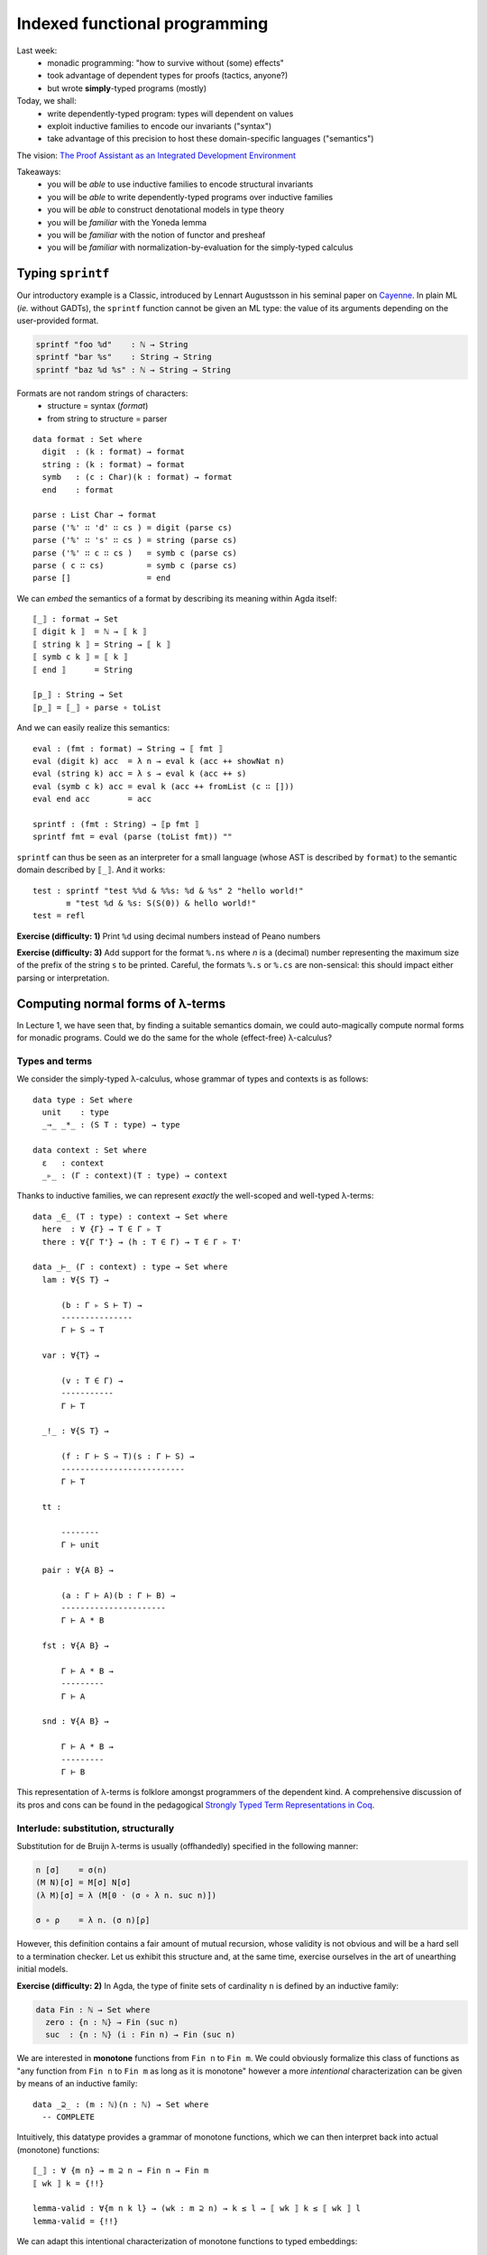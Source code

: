 ..
  ::
  {-# OPTIONS --allow-unsolved-metas --type-in-type  #-}

  open import Level renaming (zero to zeroℓ ; suc to sucℓ)

  open import Data.Unit hiding (_≤_)
  open import Data.Bool
  open import Data.Nat hiding (_*_ ; _≤_)
  open import Data.Maybe
  open import Data.Product
  open import Data.List hiding (_++_ ; tail ; lookup)
  open import Data.String

  open import Function hiding (id ; const)

  open import Relation.Binary.PropositionalEquality

  module 02-dependent.Indexed where

================================================================
Indexed functional programming
================================================================

Last week:
  - monadic programming: "how to survive without (some) effects"
  - took advantage of dependent types for proofs (tactics, anyone?)
  - but wrote **simply**-typed programs (mostly)

Today, we shall:
  - write dependently-typed program: types will dependent on values
  - exploit inductive families to encode our invariants ("syntax")
  - take advantage of this precision to host these domain-specific languages ("semantics")

The vision: `The Proof Assistant as an Integrated Development Environment`_

Takeaways:
  - you will be *able* to use inductive families to encode structural invariants
  - you will be *able* to write dependently-typed programs over inductive families
  - you will be *able* to construct denotational models in type theory
  - you will be *familiar* with the Yoneda lemma
  - you will be *familiar* with the notion of functor and presheaf
  - you will be *familiar* with normalization-by-evaluation for the simply-typed calculus

..
  ::
  showNat : ℕ → String
  showNat zero    = "0"
  showNat (suc n) = "S(" ++ showNat n ++ ")"

************************************************
Typing ``sprintf``
************************************************

.. BEGIN HIDE
.. TODO: type-system for formats?
.. sprintf : ∀ {T} → String T → T → String
.. END HIDE

..
  ::

  module Format where

    open import Data.Char

    open import Function

Our introductory example is a Classic, introduced by Lennart
Augustsson in his seminal paper on `Cayenne`_. In plain ML (*ie.*
without GADTs), the ``sprintf`` function cannot be given an ML type:
the value of its arguments depending on the user-provided format.

.. code-block:: guess

   sprintf "foo %d"    : ℕ → String
   sprintf "bar %s"    : String → String
   sprintf "baz %d %s" : ℕ → String → String

Formats are not random strings of characters:
  - structure = syntax (`format`)
  - from string to structure = parser

::

    data format : Set where
      digit  : (k : format) → format
      string : (k : format) → format
      symb   : (c : Char)(k : format) → format
      end    : format

    parse : List Char → format
    parse ('%' ∷ 'd' ∷ cs ) = digit (parse cs)
    parse ('%' ∷ 's' ∷ cs ) = string (parse cs)
    parse ('%' ∷ c ∷ cs )   = symb c (parse cs)
    parse ( c ∷ cs)         = symb c (parse cs)
    parse []                = end

We can *embed* the semantics of a format by describing its meaning
within Agda itself::

    ⟦_⟧ : format → Set
    ⟦ digit k ⟧  = ℕ → ⟦ k ⟧
    ⟦ string k ⟧ = String → ⟦ k ⟧
    ⟦ symb c k ⟧ = ⟦ k ⟧
    ⟦ end ⟧      = String

    ⟦p_⟧ : String → Set
    ⟦p_⟧ = ⟦_⟧ ∘ parse ∘ toList


And we can easily realize this semantics::

    eval : (fmt : format) → String → ⟦ fmt ⟧
    eval (digit k) acc  = λ n → eval k (acc ++ showNat n)
    eval (string k) acc = λ s → eval k (acc ++ s)
    eval (symb c k) acc = eval k (acc ++ fromList (c ∷ []))
    eval end acc        = acc

    sprintf : (fmt : String) → ⟦p fmt ⟧
    sprintf fmt = eval (parse (toList fmt)) ""

``sprintf`` can thus be seen as an interpreter for a small language
(whose AST is described by ``format``) to the semantic domain
described by ``⟦_⟧``. And it works::

    test : sprintf "test %%d & %%s: %d & %s" 2 "hello world!"
           ≡ "test %d & %s: S(S(0)) & hello world!"
    test = refl

**Exercise (difficulty: 1)** Print ``%d`` using decimal numbers instead of Peano numbers

**Exercise (difficulty: 3)** Add support for the format ``%.ns`` where
`n` is a (decimal) number representing the maximum size of the prefix
of the string ``s`` to be printed. Careful, the formats ``%.s`` or
``%.cs`` are non-sensical: this should impact either parsing or
interpretation.

************************************************
Computing normal forms of λ-terms
************************************************

In Lecture 1, we have seen that, by finding a suitable semantics
domain, we could auto-magically compute normal forms for monadic
programs. Could we do the same for the whole (effect-free) λ-calculus?

..
  ::

  module STLC where

    infix 35 _∈_
    infixl 40 _▹_
    infixr 50 _⇒_
    infixr 55 _*_
    infix 60 _!_

--------------------------------
Types and terms
--------------------------------

We consider the simply-typed λ-calculus, whose grammar of types and
contexts is as follows::

    data type : Set where
      unit    : type
      _⇒_ _*_ : (S T : type) → type

    data context : Set where
      ε   : context
      _▹_ : (Γ : context)(T : type) → context

Thanks to inductive families, we can represent *exactly* the
well-scoped and well-typed λ-terms::

    data _∈_ (T : type) : context → Set where
      here  : ∀ {Γ} → T ∈ Γ ▹ T
      there : ∀{Γ T'} → (h : T ∈ Γ) → T ∈ Γ ▹ T'

    data _⊢_ (Γ : context) : type → Set where
      lam : ∀{S T} →

          (b : Γ ▹ S ⊢ T) →
          ---------------
          Γ ⊢ S ⇒ T

      var : ∀{T} →

          (v : T ∈ Γ) →
          -----------
          Γ ⊢ T

      _!_ : ∀{S T} →

          (f : Γ ⊢ S ⇒ T)(s : Γ ⊢ S) →
          --------------------------
          Γ ⊢ T

      tt :

          --------
          Γ ⊢ unit

      pair : ∀{A B} →

          (a : Γ ⊢ A)(b : Γ ⊢ B) →
          ----------------------
          Γ ⊢ A * B

      fst : ∀{A B} →

          Γ ⊢ A * B →
          ---------
          Γ ⊢ A

      snd : ∀{A B} →

          Γ ⊢ A * B →
          ---------
          Γ ⊢ B

This representation of λ-terms is folklore amongst programmers of the
dependent kind. A comprehensive discussion of its pros and cons can be
found in the pedagogical `Strongly Typed Term Representations in
Coq`_.

-------------------------------------
Interlude: substitution, structurally
-------------------------------------

Substitution for de Bruijn λ-terms is usually (offhandedly) specified
in the following manner:

.. code-block:: guess

    n [σ]    = σ(n)
    (M N)[σ] = M[σ] N[σ]
    (λ M)[σ] = λ (M[0 · (σ ∘ λ n. suc n)])

    σ ∘ ρ    = λ n. (σ n)[ρ]

However, this definition contains a fair amount of mutual recursion,
whose validity is not obvious and will be a hard sell to a termination
checker. Let us exhibit this structure and, at the same time, exercise
ourselves in the art of unearthing initial models.

..
  ::

    module Exercise-mono where

      open import Data.Fin

**Exercise (difficulty: 2)** In Agda, the type of finite sets of
cardinality ``n`` is defined by an inductive family:

.. code-block:: guess

  data Fin : ℕ → Set where
    zero : {n : ℕ} → Fin (suc n)
    suc  : {n : ℕ} (i : Fin n) → Fin (suc n)

We are interested in **monotone** functions from ``Fin n`` to ``Fin
m``. We could obviously formalize this class of functions as "any
function from ``Fin n`` to ``Fin m`` as long as it is monotone"
however a more *intentional* characterization can be given by means of
an inductive family::

      data _⊇_ : (m : ℕ)(n : ℕ) → Set where
        -- COMPLETE

Intuitively, this datatype provides a grammar of monotone functions,
which we can then interpret back into actual (monotone) functions::

      ⟦_⟧ : ∀ {m n} → m ⊇ n → Fin n → Fin m
      ⟦ wk ⟧ k = {!!}

      lemma-valid : ∀{m n k l} → (wk : m ⊇ n) → k ≤ l → ⟦ wk ⟧ k ≤ ⟦ wk ⟧ l
      lemma-valid = {!!}

.. BEGIN HIDE
  ::

    module Solution-mono where

      open import Data.Fin

      data _⊇_ : (m : ℕ)(n : ℕ) → Set where
        id    : ∀ {m} → m ⊇ m
        weak1 : ∀ {m n} → (wk : m ⊇ n) → suc m ⊇ n
        weak2 : ∀ {m n} → (wk : m ⊇ n) → suc m ⊇ suc n


      ⟦_⟧ : ∀ {m n} → m ⊇ n → Fin n → Fin m
      ⟦ id ⟧ k = k
      ⟦ weak1 wk ⟧ v = suc (⟦ wk ⟧ v)
      ⟦ weak2 wk ⟧ zero = zero
      ⟦ weak2 wk ⟧ (suc k) = suc (⟦ wk ⟧ k)

      lemma-valid : ∀{m n k l} → (wk : m ⊇ n) → k ≤ l → ⟦ wk ⟧ k ≤ ⟦ wk ⟧ l
      lemma-valid id p = p
      lemma-valid (weak1 wk) p = s≤s (lemma-valid wk p)
      lemma-valid {k = zero}  (weak2 wk) x = z≤n
      lemma-valid {k = suc k} {zero} (weak2 wk) ()
      lemma-valid {k = suc k} {suc l} (weak2 wk) (s≤s p) = s≤s (lemma-valid wk p)

.. END HIDE

We can adapt this intentional characterization of monotone functions
to typed embeddings::

    data _⊇_ : context → context → Set where
      id    : ∀ {Γ} → Γ ⊇ Γ
      weak1 : ∀ {Γ Δ A} → (wk : Δ ⊇ Γ) → Δ ▹ A ⊇ Γ
      weak2 : ∀ {Γ Δ A} → (wk : Δ ⊇ Γ) → Δ ▹ A ⊇ Γ ▹ A

    shift : ∀ {Γ Δ T} → Γ ⊇ Δ → T ∈ Δ → T ∈ Γ
    shift id v                 = v
    shift (weak1 wk) v         = there (shift wk v)
    shift (weak2 wk) here      = here
    shift (weak2 wk) (there v) = there (shift wk v)

    rename : ∀ {Γ Δ T} → Γ ⊇ Δ → Δ ⊢ T → Γ ⊢ T
    rename wk (lam t)    = lam (rename (weak2 wk) t)
    rename wk (var v)    = var (shift wk v)
    rename wk (f ! s)    = rename wk f ! rename wk s
    rename wk tt         = tt
    rename wk (pair a b) = pair (rename wk a) (rename wk b)
    rename wk (fst p)    = fst (rename wk p)
    rename wk (snd p)    = snd (rename wk p)

    sub : ∀ {Γ Δ T} → Γ ⊢ T → (∀ {S} → S ∈ Γ →  Δ ⊢ S) → Δ ⊢ T
    sub (lam t) ρ    = lam (sub t (λ { here      → var here ;
                                       (there v) → rename (weak1 id) (ρ v) }))
    sub (var v) ρ    = ρ v
    sub (f ! s) ρ    = sub f ρ ! sub s ρ
    sub tt ρ         = tt
    sub (pair a b) ρ = pair (sub a ρ) (sub b ρ)
    sub (fst p) ρ    = fst (sub p ρ)
    sub (snd p) ρ    = snd (sub p ρ)

    sub1 : ∀ {Γ S T} → Γ ▹ S ⊢ T → Γ ⊢ S → Γ ⊢ T
    sub1 t s = sub t (λ { here → s ; (there v) → var v })

A formal treatment of this construction can be found in `Formalized
metatheory with terms represented by an indexed family of types`_, for
example.

.. BEGIN HIDE
  ::
    module Exercise-compose where
.. END HIDE

.. BEGIN BLOCK

**Exercise (difficulty: 2)** Weakenings interpret to renaming
functions and functions do compose so we are naturally driven to
implement composition directly on renamings::

      _∘wk_ : ∀ {Δ ∇ Γ} → Δ ⊇ ∇ → Γ ⊇ Δ → Γ ⊇ ∇
      _∘wk_ = {!!}

And we must make sure, that this notion of composition is the *right*
one::

      lemma-right-unit : ∀ {Γ Δ} → (wk : Γ ⊇ Δ) → wk ∘wk id ≡ wk
      lemma-right-unit = {!!}

      lemma-left-unit : ∀ {Γ Δ} → (wk : Γ ⊇ Δ) → id ∘wk wk ≡ wk
      lemma-left-unit = {!!}

      lemma-assoc : ∀ {Γ Δ ∇ Ω} → (wk₃ : Γ ⊇ Δ)(wk₂ : Δ ⊇ ∇)(wk₁ : ∇ ⊇ Ω) →
        (wk₁ ∘wk wk₂) ∘wk wk₃ ≡ wk₁ ∘wk (wk₂ ∘wk wk₃)
      lemma-assoc = {!!}

.. END BLOCK

.. BEGIN HIDE
  ::
    module Solution-compose where

      _∘wk_ : ∀ {Δ ∇ Γ} → Δ ⊇ ∇ → Γ ⊇ Δ → Γ ⊇ ∇
      wk ∘wk id              = wk
      wk' ∘wk weak1 wk       = weak1 (wk' ∘wk wk)
      id  ∘wk weak2 wk       = weak2 wk
      weak1 wk' ∘wk weak2 wk = weak1 (wk' ∘wk wk)
      weak2 wk' ∘wk weak2 wk = weak2 (wk' ∘wk wk)

      lemma-right-unit : ∀ {Γ Δ} → (wk : Γ ⊇ Δ) → wk ∘wk id ≡ wk
      lemma-right-unit wk = refl

      lemma-left-unit : ∀ {Γ Δ} → (wk : Γ ⊇ Δ) → id ∘wk wk ≡ wk
      lemma-left-unit id           = refl
      lemma-left-unit (weak1 wk)
        rewrite lemma-left-unit wk = refl
      lemma-left-unit (weak2 wk)   = refl

      lemma-assoc : ∀ {Γ Δ ∇ Ω} → (wk₃ : Γ ⊇ Δ)(wk₂ : Δ ⊇ ∇)(wk₁ : ∇ ⊇ Ω) →
        (wk₁ ∘wk wk₂) ∘wk wk₃ ≡ wk₁ ∘wk (wk₂ ∘wk wk₃)
      lemma-assoc id wk₂ wk₃                 = refl
      lemma-assoc (weak1 wk₁) wk₂ wk₃
        rewrite lemma-assoc wk₁ wk₂ wk₃      = refl
      lemma-assoc (weak2 wk₁) id wk₃         = refl
      lemma-assoc (weak2 wk₁) (weak1 wk₂) wk₃
        rewrite lemma-assoc wk₁ wk₂ wk₃      = refl
      lemma-assoc (weak2 wk₁) (weak2 wk₂) id = refl
      lemma-assoc (weak2 wk₁) (weak2 wk₂) (weak1 wk₃)
        rewrite lemma-assoc wk₁ wk₂ wk₃      = refl
      lemma-assoc (weak2 wk₁) (weak2 wk₂) (weak2 wk₃)
        rewrite lemma-assoc wk₁ wk₂ wk₃      = refl

    open Solution-compose public

.. END HIDE

.. BEGIN HIDE

..
  ::

    term1 : ε ▹ unit ⊢ unit ⇒ unit
    term1 = lam (var here)

    term2 : ε ⊢ unit ⇒ unit
    term2 = lam (var here)

    term3 : ε ▹ unit ⊢ unit ⇒ unit
    term3 = lam (var (there here))

    term4 : ε ⊢ unit ⇒ unit
    term4 = lam tt


    test1 : sub term1 (λ { here → tt ; (there ()) }) ≡ term2
    test1 = refl

    test2 : sub term3 (λ { here → tt ; (there ()) }) ≡ term4
    test2 = refl

.. END HIDE

-------------------------------------
Normal forms
-------------------------------------


We can represent the equation theory as an inductive family::

    data _⊢_∋_↝βη_ : (Γ : context)(T : type) → Γ ⊢ T → Γ ⊢ T → Set where
      rule-β : ∀{Γ S T}{b : Γ ▹ S ⊢ T}{s : Γ ⊢ S} →

        ------------------------------------
        Γ ⊢ T ∋ (lam b) ! s ↝βη sub1 b s

      rule-η-fun : ∀{Γ S T}{f : Γ ⊢ S ⇒ T} →

        ------------------------------------------------------
        Γ ⊢ S ⇒ T ∋ f ↝βη lam (rename (weak1 id) f ! var here)

      rule-η-pair : ∀{Γ A B}{p : Γ ⊢ A * B} →

        ------------------------------------------------------
        Γ ⊢ A * B ∋ p ↝βη pair (fst p) (snd p)


    data _⊢_∋_∼βη_  : (Γ : context)(T : type) → Γ ⊢ T → Γ ⊢ T → Set where
      inc : ∀ {Γ T t₁ t₂} →

        Γ ⊢ T ∋ t₁ ↝βη t₂ →
        -----------------
        Γ ⊢ T ∋ t₁ ∼βη t₂


      reflexivity : ∀{Γ T t} →

        -----------
        Γ ⊢ T ∋ t ∼βη t

      symmetry : ∀{Γ T t t'} →

        Γ ⊢ T ∋ t ∼βη t' →
        ------------
        Γ ⊢ T ∋ t' ∼βη t

      transitivity : ∀{Γ T t t' t''} →

        Γ ⊢ T ∋ t ∼βη t' →
        Γ ⊢ T ∋ t' ∼βη t'' →
        --------------
        Γ ⊢ T ∋ t ∼βη t''

      struct-lam : ∀{Γ S T b b'} →

        Γ ▹ S ⊢ T ∋ b ∼βη b' →
        ----------------
        Γ ⊢ S ⇒ T ∋ lam b ∼βη lam b'

      struct-! : ∀{Γ S T f f' s s'} →

        Γ ⊢ S ⇒ T ∋ f ∼βη f' →
        Γ ⊢ S ∋ s ∼βη s' →
        -----------------
        Γ ⊢ T ∋ f ! s ∼βη f' ! s'

      struct-pair : ∀{Γ A B a a' b b'} →

        Γ ⊢ A ∋ a ∼βη a' →
        Γ ⊢ B ∋ b ∼βη b' →
        ----------------
        Γ ⊢ A * B ∋ pair a b ∼βη pair a' b'

      struct-fst : ∀{Γ A B p p'} →

        Γ ⊢ A * B ∋ p ∼βη p' →
        ------------------------
        Γ ⊢ A ∋ fst p ∼βη fst p'

      struct-snd : ∀{Γ A B p p'} →

        Γ ⊢ A * B ∋ p ∼βη p' →
        ------------------------
        Γ ⊢ B ∋ snd p ∼βη snd p'

..
  ::

  module NBE-gensym where

    open STLC

Compute η-long β-normal forms for the simply typed λ-calculus:
  - define a representation of terms (``term``)
  - interpret types and contexts in this syntactic model (``⟦_⟧`` and ``⟦_⟧context``)
  - interpret terms in this syntactic model (``eval``)

::

    data term : Set where
       lam  : (v : String)(b : term) → term
       var  : (v : String) → term
       _!_  : (f : term)(s : term) → term
       tt   : term
       pair : (x y : term) → term
       fst  : (p : term) → term
       snd  : (p : term) → term

    ⟦_⟧Type : type → Set
    ⟦ unit ⟧Type  = term
    ⟦ S ⇒ T ⟧Type = ⟦ S ⟧Type → ⟦ T ⟧Type
    ⟦ S * T ⟧Type = ⟦ S ⟧Type × ⟦ T ⟧Type

    ⟦_⟧context : context → Set
    ⟦ ε ⟧context     = ⊤
    ⟦ Γ ▹ T ⟧context = ⟦ Γ ⟧context × ⟦ T ⟧Type

    _⊩_ : context → type → Set
    Γ ⊩ T = ⟦ Γ ⟧context → ⟦ T ⟧Type

    lookup : ∀{Γ T} → T ∈ Γ → Γ ⊩ T
    lookup here (_ , x)      = x
    lookup (there h) (γ , _) = lookup h γ

    eval : ∀{Γ T} → Γ ⊢ T → Γ ⊩ T
    eval (var v) ρ    = lookup v ρ
    eval (f ! s) ρ    = eval f ρ (eval s ρ)
    eval (lam b) ρ    = λ s → eval b (ρ , s)
    eval (pair a b) ρ = eval a ρ , eval b ρ
    eval (fst p) ρ    = proj₁ (eval p ρ)
    eval (snd p) ρ    = proj₂ (eval p ρ)
    eval tt ρ         = tt


This is an old technique, introduced by Per Martin-Löf in `About
Models for Intuitionistic Type Theories and the Notion of Definitional
Equality`_, applied by Coquand & Dybjer to the simply-typed λ-calculus
in `Intuitionistic Model Constructions and Normalization Proofs`_.

..
  ::

    module Axiom where


Let us, for simplicity, assume that we have access to fresh name
generator, ``gensym``::

      postulate gensym : ⊤ → String

This would be the case if we were to write this program in OCaml, for
instance.

We could then back-translate the objects in the model (``⟦_⟧Type``)
back to raw terms (through ``reify``). However, to do so, one needs to
inject variables *in η-long normal form* into the model: this is the
role of ``reflect``::

      reify : ∀{T} → ⟦ T ⟧Type → term
      reflect : (T : type) → term → ⟦ T ⟧Type

      reify {unit} nf       = nf
      reify {A * B} (x , y) = pair (reify x) (reify y)
      reify {S ⇒ T} f       = let s = gensym tt in
                              lam s (reify (f (reflect S (var s))))

      reflect unit nf     = nf
      reflect (A * B) nf  = reflect A (fst nf) , reflect B (snd nf)
      reflect (S ⇒ T) neu = λ s → reflect T (neu ! reify s)

Given a λ-term, we can thus compute its normal form::

      norm :  ∀{Γ T} → Γ ⊢ T → term
      norm {Γ} Δ = reify (eval Δ (idC Γ))
        where idC : ∀ Γ → ⟦ Γ ⟧context
              idC ε       = tt
              idC (Γ ▹ T) = idC Γ , reflect T (var (gensym tt))


Just like in the previous lecture (and assuming that we have proved
the soundness of this procedure with respect to the equational theory
``_⊢_∋_∼βη_``), we can use it to check whether any two terms belong to
the same congruence class by comparing their normal forms::

      term₁ : ε ⊢ (unit ⇒ unit) ⇒ unit ⇒ unit
      term₁ =
        -- λ s. λ z. s (s z)
        lam (lam (var (there here) ! (var (there here) ! var here)))

      term₂ : ε ⊢ (unit ⇒ unit) ⇒ unit ⇒ unit
      term₂ =
        -- λ s. (λ r λ z. r (s z)) (λ x. s x)
        lam (lam (lam (var (there here) ! (var (there (there here)) ! var here))) ! lam (var (there here) ! var here))

      test-nbe : norm term₁ ≡ norm term₂
      test-nbe = refl

For instance, thanks to a suitable model construction, we have
surjective pairing::

      term₃ : ε ⊢ unit * unit ⇒ unit * unit
      term₃ =
        -- λ p. p
        lam (var here)

      term₄ : ε ⊢ unit * unit ⇒ unit * unit
      term₄ =
        -- λ p. (fst p, snd p)
        lam (pair (fst (var here)) (snd (var here)))

      test-nbe₂ : norm term₃ ≡ norm term₄
      test-nbe₂ = refl

**Exercise (difficulty: 4)** Modify the model so as to remove
surjective pairing (``rule-η-pair`` would not be valid) while
retaining the usual η-rule for functions (``rule-η-fun``). Hint: we
have used the *negative* presentation of products which naturally
leads to a model enabling η for pair. Using the *positive*
presentation would naturally lead to one in which surjective pairing
is not valid.

However, this implementation is a bit of wishful thinking: we do not
have a ``gensym``! So the following is also true, for the bad reason
that ``gensym`` is not actually producing unique names but always the
*same* name (itself)::


      term₅ : ε ⊢ unit ⇒ unit ⇒ unit
      term₅ =
        -- λ z₁ z₂. z₁
        lam (lam (var (there here)))

      term₆ : ε ⊢ unit ⇒ unit ⇒ unit
      term₆ =
        -- λ z₁ z₂. z₂
        lam (lam (var here))

      test-nbe₃ : norm term₅ ≡ norm term₆
      test-nbe₃ = refl -- BUG!

..
  ::

    module Impossible where

This might not deter the brave monadic programmer: we can emulate
``gensym`` using a reenactment of the state monad::

      Fresh : Set → Set
      Fresh A = ℕ → A × ℕ

      gensym : ⊤ → Fresh String
      gensym tt = λ n → showNat n , 1 + n

      return : ∀ {A} → A → Fresh A
      return a = λ n → (a , n)

      _>>=_ : ∀ {A B} → Fresh A → (A → Fresh B) → Fresh B
      m >>= k = λ n → let (a , n') = m n in k a n'

      run : ∀ {A} → Fresh A → A
      run f = proj₁ (f 0)

We then simply translate the previous code to a monadic style, a
computer could do it automatically::

      reify : ∀{T} → ⟦ T ⟧Type → Fresh term
      reflect : (T : type) → term → Fresh ⟦ T ⟧Type

      reify {unit} nf       = return nf
      reify {A * B} (a , b) = reify a >>= λ a →
                              reify b >>= λ b →
                              return (pair a b)
      reify {S ⇒ T} f       = gensym tt >>= λ s →
                              reflect S (var s) >>= λ t →
                              reify (f t) >>= λ b →
                              return (lam s b)

      reflect unit nf     = return nf
      reflect (A * B) nf  = reflect A (fst nf) >>= λ a →
                            reflect B (snd nf) >>= λ b →
                            return (a , b)
      reflect (S ⇒ T) neu = return (λ s → {!!})
      -- XXX: cannot conclude with `reflect T (neu ! reify s)`

Excepted that, try as we might, we cannot reflect a function.

**Exercise (difficulty: 1)** Try (very hard) at home. Come up with a
simple explanation justifying why it is impossible.

**Exercise (difficulty: 3)** Inspired by this failed attempt, modify
the syntactic model with the smallest possible change so as to be able
to implement ``reify``, ``reflect`` and obtain a valid normalisaton
function. Hint: a solution is presented in `Normalization and Partial
Evaluation`_.

-------------------------------------
The Rising Sea
-------------------------------------

..
  ::

  module NBE-Presheaf where

    open STLC

    infix 30 _⊢Nf_
    infix 30 _⊢Ne_
    infix 40 _⟦⊢⟧_
    infix 45 _⟦⇒⟧_
    infix 50 _⟦*⟧_
    infix 30 _⊩_


Rather than hack our model, I propose to gear up and let the sea rise
because "when the time is ripe, hand pressure is enough". Another
argument against incrementally improving our model is its fragility:
whilst our source language is well structured (well-scoped, well-typed
λ-terms), our target language (raw λ-terms) is completely
destructured, guaranteeing neither that we actually produce normal
forms, nor that it is well-typed not even proper scoping.

To remedy this, let us
  - precisely describe η-long β-normal forms
  - check that they embed back into well-typed, well-scoped terms

::

    data _⊢Nf_ (Γ : context) : type → Set
    data _⊢Ne_ (Γ : context) : type → Set

    data _⊢Nf_ (Γ : context) where
         lam    : ∀ {S T} → (b : Γ ▹ S ⊢Nf T) → Γ ⊢Nf S ⇒ T
         pair   : ∀ {A B} → Γ ⊢Nf A → Γ ⊢Nf B → Γ ⊢Nf A * B
         tt     : Γ ⊢Nf unit
         ground : (grnd : Γ ⊢Ne unit) → Γ ⊢Nf unit

    data _⊢Ne_ (Γ : context) where
       var : ∀{T} → (v : T ∈ Γ) → Γ ⊢Ne T
       _!_ : ∀{S T} → (f : Γ ⊢Ne S ⇒ T)(s : Γ ⊢Nf S) → Γ ⊢Ne T
       fst : ∀ {A B} → (p : Γ ⊢Ne A * B) → Γ ⊢Ne A
       snd : ∀ {A B} → (p : Γ ⊢Ne A * B) → Γ ⊢Ne B

    ⌊_⌋Ne : ∀{Γ T} → Γ ⊢Ne T → Γ ⊢ T
    ⌊_⌋Nf : ∀{Γ T} → Γ ⊢Nf T → Γ ⊢ T

    ⌊ lam b ⌋Nf       = lam ⌊ b ⌋Nf
    ⌊ ground grnd ⌋Nf = ⌊ grnd ⌋Ne
    ⌊ pair a b ⌋Nf    = pair ⌊ a ⌋Nf ⌊ b ⌋Nf
    ⌊ tt ⌋Nf          = tt

    ⌊ var v ⌋Ne       = var v
    ⌊ f ! s ⌋Ne       = ⌊ f ⌋Ne ! ⌊ s ⌋Nf
    ⌊ fst p ⌋Ne       = fst ⌊ p ⌋Ne
    ⌊ snd p ⌋Ne       = snd ⌊ p ⌋Ne


We are going to construct a context-and-type-indexed model

.. code-block:: guess

    [_]⊩_ : context → type → Set

(reading ``[ Γ ]⊩ T`` as "an interpretation of ``T`` in context ``Γ``)
so as to ensure that the normal forms we produce by reification are
well-typed and well-scoped (and, conversely, to ensure that the
neutral terms we reflect are necessarily well-typed and
well-scoped). The types of ``reify`` and ``reflect`` thus become:

.. code-block:: guess

    reify   : ∀ {Γ T} → [ Γ ]⊩ T  → Γ ⊢Nf T
    reflect : ∀ {Γ} → (T : type) → Γ ⊢Ne T → [ Γ ]⊩ T

However, we expect some head-scratching when implementing ``reify`` on
functions: this is precisely were we needed the ``gensym`` earlier. We
can safely assume that function application is admissible in our
model, ie. we have an object

.. code-block:: guess

    app : ∀ {Γ S T} → [ Γ ]⊩ S ⇒ T → [ Γ ]⊩ S → [ Γ ]⊩ T

Similarly, using ``reflect``, we can easily lift the judgment ``var
here : Γ ▹ S ⊢ S`` into the model:

.. code-block:: guess

    reflect S (var here) : [ Γ ▹ S ]⊩ S

It is therefore tempting to implement the function case of ``reify``
as follows:

.. code-block:: guess

    reify {S ⇒ T} f = lam (reify (app f (reflect S (var here))))

However, ``f`` has type ``[ Γ ]⊩ S ⇒ T`` and we are working under a
lambda, in the context ``Γ ▹ S``. We need a weakening operator
(denoted ``ren``) in the model! Then we could just write:

.. code-block:: guess

    reify {S ⇒ T} f = lam (reify (app (ren (weak1 id) f) (reflect S (var here))))

**Remark:** We do not make the mistake of considering a (simpler)
weakening from ``Γ`` to ``Γ ▹ S``. As usual (eg. ``rename`` function
earlier), such a specification would not be sufficiently general and
we would be stuck when trying to go through another binder. Even
though we only use it with ``weak1 id``, the weakening operator must
therefore be defined over any weakening.

Translating these intuitions into a formal definition, this means that
our semantics objects are context-indexed families that come equipped
with renaming operation::

    record Sem : Set₁ where
      field
        _⊢ : context → Set
        ren : ∀ {Γ Δ} → Γ ⊇ Δ → Δ ⊢ → Γ ⊢

An implication in ``Sem`` is a family of implications for each context::

    _⟦⊢⟧_ : (P Q : Sem) → Set
    P ⟦⊢⟧ Q = ∀ {Γ} → Γ ⊢P → Γ ⊢Q
      where open Sem P renaming (_⊢ to _⊢P)
            open Sem Q renaming (_⊢ to _⊢Q)

We easily check that normal forms and neutral terms implement this
interface::

    rename-Nf : ∀{Γ Δ T} → Γ ⊇ Δ → Δ ⊢Nf T → Γ ⊢Nf T
    rename-Ne : ∀{Γ Δ T} → Γ ⊇ Δ → Δ ⊢Ne T → Γ ⊢Ne T

    rename-Nf wk (lam b)       = lam (rename-Nf (weak2 wk) b)
    rename-Nf wk (ground grnd) = ground (rename-Ne wk grnd)
    rename-Nf wk (pair a b)    = pair (rename-Nf wk a) (rename-Nf wk b)
    rename-Nf wk tt            = tt

    rename-Ne wk (var v)       = var (shift wk v)
    rename-Ne wk (f ! s)       = (rename-Ne wk f) ! (rename-Nf wk s)
    rename-Ne wk (fst p)       = fst (rename-Ne wk p)
    rename-Ne wk (snd p)       = snd (rename-Ne wk p)

    Nf̂ : type → Sem
    Nf̂ T = record { _⊢ = λ Γ → Γ ⊢Nf T
                    ; ren = rename-Nf }

    Nê : type → Sem
    Nê T = record { _⊢ = λ Γ → Γ ⊢Ne T
                  ; ren = rename-Ne }

Following our earlier model, we will interpret the ``unit`` type as
the normal forms of type unit::

    ⟦unit⟧ : Sem
    ⟦unit⟧ =  Nf̂ unit

    ⟦tt⟧ : ∀ {P} → P ⟦⊢⟧ ⟦unit⟧
    ⟦tt⟧ ρ = tt

Similarly, we will interpret the ``_*_`` type as a product in
``Sem``, defined in a pointwise manner::

    _⟦*⟧_ : Sem → Sem → Sem
    P ⟦*⟧ Q = record { _⊢ = λ Γ → Γ ⊢P × Γ ⊢Q
                     ; ren = λ { wk (x , y) → ( ren-P wk x , ren-Q wk y ) } }
      where open Sem P renaming (_⊢ to _⊢P ; ren to ren-P)
            open Sem Q renaming (_⊢ to _⊢Q ; ren to ren-Q)

    ⟦pair⟧ : ∀ {P Q R} →
                 P ⟦⊢⟧ Q →
                 P ⟦⊢⟧ R →
                 -------------
                 P ⟦⊢⟧ Q ⟦*⟧ R
    ⟦pair⟧ a b ρ = a ρ , b ρ

    ⟦fst⟧ : ∀ {P Q R} →
                P ⟦⊢⟧ Q ⟦*⟧ R →
                -------------
                P ⟦⊢⟧ Q
    ⟦fst⟧ p ρ = proj₁ (p ρ)

    ⟦snd⟧ : ∀ {P Q R} →
                P ⟦⊢⟧ Q ⟦*⟧ R →
                -------------
                P ⟦⊢⟧ R
    ⟦snd⟧ p ρ = proj₂ (p ρ)

We may be tempted to define the exponential in a pointwise manner too:

.. code-block:: guess

    _⟦⇒⟧_ : Sem → Sem → Sem
    P ⟦⇒⟧ Q = record { _⊢ = λ Γ → Γ ⊢P → Γ ⊢Q
                   ; ren = ?! }
      where open Sem P renaming (_⊢ to _⊢P)
            open Sem Q renaming (_⊢ to _⊢Q)

However, we are bitten by the contra-variance of the domain: there is
no way to implement ``ren`` with such a definition.

-------------------------------------
Interlude: Yoneda lemma
-------------------------------------

..
  ::

    module Yoneda (T : Sem)(Γ : context) where

      open Sem T renaming (_⊢ to _⊢T ; ren to ren-T)

Let ``_⊢T : context → Set`` be a semantics object together with its
weakening operator ``ren-T : Γ ⊇ Δ → Δ ⊢T → Γ ⊢T``. By mere
application of ``ren-T``, we can implement::

      ψ : Γ ⊢T → (∀ {Δ} → Δ ⊇ Γ → Δ ⊢T)
      ψ t wk = ren-T wk t

where the ``∀ {Δ} →`` quantifier of the codomain type must be
understood in a polymorphic sense. Surprisingly (perhaps), we can go
from the polymorphic function back to a single element, by providing
the ``id`` continuation::

      φ : (∀ {Δ} → Δ ⊇ Γ → Δ ⊢T) → Γ ⊢T
      φ k = k id

One could then prove that this establishes an isomorphism, for all
``Γ``::

      postulate
        ψ∘φ≡id : ψ ∘ φ ≡ λ k → k
        φ∘ψ≡id : φ ∘ ψ ≡ λ t → t

**Exercise (difficulty: 4)** To prove this, we need to structural
results on Sem, which we have eluded for now (because they are not
necessary for programming). Typically, we would expect that ``ren`` on
the identity weakening ``id`` behaves like an identity, etc. Complete
the previous definitions so as to provide these structural lemmas and
prove the isomorphism.

A slightly more abstract way of presenting this isomorphism consists
in noticing that any downward-closed set of context forms a valid
semantics object. ``φ`` and ``ψ`` can thus be read as establishing an
isomorphism between the object ``Γ ⊢T`` and the morphisms in ``⊇[ Γ ]
⟦⊢⟧ T``::

      ⊇[_] : context → Sem
      ⊇[ Γ ] = record { _⊢ = λ Δ → Δ ⊇ Γ
                      ; ren = λ wk₁ wk₂ → wk₂ ∘wk wk₁ }

      ψ' : Γ ⊢T → ⊇[ Γ ] ⟦⊢⟧ T
      ψ' t wk = ren-T wk t

      φ' : ⊇[ Γ ] ⟦⊢⟧ T → Γ ⊢T
      φ' k = k id


Being isomorphic to ``_ ⊢T``, we expect the type ``λ Γ → ∀ {Δ} → Δ ⊇ Γ
→ Δ ⊢T`` to be a valid semantic object. This is indeed the case, where
renaming merely lifts composition of weakening::

      Y : Sem
      Y = record { _⊢ = λ Γ → ∀ {Δ} → Δ ⊇ Γ → Δ ⊢T
                 ; ren = λ wk₁ k wk₂ → k (wk₁ ∘wk wk₂) }


Note that ``Y`` does not depend on ``ren-T``: it is actually baked in
the very definition of ``_⊢``!

-------------------------------------
Back to the Sea
-------------------------------------


Let us assume that the exponential ``P ⟦⇒⟧ Q : Sem`` exists. This means,
in particular, that it satisfies the following isomorphism for all ``R
: Sem``:

.. code-block:: guess

    R ⟦⊢⟧ P ⟦⇒⟧ Q ≡ R ⟦*⟧ P ⟦⊢⟧ Q

We denote ``_⊢P⟦⇒⟧Q`` its action on contexts. Let ``Γ : context``. We
have the following isomorphisms:

.. code-block:: guess

    Γ ⊢P⟦⇒⟧Q ≡ ∀ {Δ} → Δ ⊇ Γ → Δ ⊢P⟦⇒⟧Q              -- by ψ
             ≡ ⊇[ Γ ] ⟦⊢⟧ P⟦⇒⟧Q                      -- by the alternative definition ψ'
             ≡ ⊇[ Γ ] ⟦*⟧ P ⟦⊢⟧ Q                    -- by definition of an exponential
             ≡ ∀ {Δ} → Δ ⊇ Γ → Δ ⊢P → Δ ⊢Q           -- by unfolding definition of ⟦*⟧, ⟦⊢⟧ and currying

As in the definition of ``Y``, it is easy to see that this last member
can easily be equipped with a renaming: we therefore take it as the
**definition** of the exponential::

    _⟦⇒⟧_ : Sem → Sem → Sem
    P ⟦⇒⟧ Q = record { _⊢ = λ Γ → ∀ {Δ} → Δ ⊇ Γ → Δ ⊢P → Δ ⊢Q
                     ; ren = λ wk₁ k wk₂ → k (wk₁ ∘wk wk₂) }
      where open Sem P renaming (_⊢ to _⊢P)
            open Sem Q renaming (_⊢ to _⊢Q)

    ⟦lam⟧ : ∀ {P Q R} →
                P ⟦*⟧ Q ⟦⊢⟧ R →
                -------------
                P ⟦⊢⟧ Q ⟦⇒⟧ R
    ⟦lam⟧ {P} η p = λ wk q → η (ren-P wk p , q)
      where open Sem P renaming (ren to ren-P)

    ⟦app⟧ : ∀ {P Q R} →
                P ⟦⊢⟧ Q ⟦⇒⟧ R →
                P ⟦⊢⟧ Q →
                -------------
                P ⟦⊢⟧ R
    ⟦app⟧ η μ = λ px → η px id (μ px)


**Remark:** The above construction of the exponential is taken from
MacLane & Moerdijk's `Sheaves in Geometry and Logic`_ (p.46).

At this stage, we have enough structure to interpret the types::

    ⟦_⟧ : type → Sem
    ⟦ unit ⟧  = ⟦unit⟧
    ⟦ S ⇒ T ⟧ = ⟦ S ⟧ ⟦⇒⟧ ⟦ T ⟧
    ⟦ A * B ⟧ = ⟦ A ⟧ ⟦*⟧ ⟦ B ⟧

To interpret contexts, we also need a terminal object::

    ⟦⊤⟧ : Sem
    ⟦⊤⟧ = record { _⊢ = λ _ → ⊤
                 ; ren = λ _ _ → tt }

    ⟦_⟧C : (Γ : context) → Sem
    ⟦ ε ⟧C     = ⟦⊤⟧
    ⟦ Γ ▹ T ⟧C = ⟦ Γ ⟧C ⟦*⟧ ⟦ T ⟧

As usual, a type in context will be interpreted as a morphism between
their respective interpretations. The interpreter then takes the
syntactic object to its semantical counterpart::

    _⊩_ : context → type → Set
    Γ ⊩ T = ⟦ Γ ⟧C ⟦⊢⟧ ⟦ T ⟧

    lookup : ∀ {Γ T} → T ∈ Γ → Γ ⊩ T
    lookup here (_ , v)      = v
    lookup (there x) (γ , _) = lookup x γ

    eval : ∀{Γ T} → Γ ⊢ T → Γ ⊩ T
    eval {Γ} (lam {S}{T} b)    = ⟦lam⟧ {⟦ Γ ⟧C}{⟦ S ⟧}{⟦ T ⟧} (eval b)
    eval (var v)               = lookup v
    eval {Γ}{T} (_!_ {S} f s)  = ⟦app⟧ {⟦ Γ ⟧C}{⟦ S ⟧}{⟦ T ⟧} (eval f) (eval s)
    eval {Γ} tt                = ⟦tt⟧ {⟦ Γ ⟧C}
    eval {Γ} (pair {A}{B} a b) = ⟦pair⟧ {⟦ Γ ⟧C}{⟦ A ⟧}{⟦ B ⟧} (eval a) (eval b)
    eval {Γ} (fst {A}{B} p)    = ⟦fst⟧ {⟦ Γ ⟧C}{⟦ A ⟧}{⟦ B ⟧} (eval p)
    eval {Γ} (snd {A}{B} p)    = ⟦snd⟧ {⟦ Γ ⟧C}{⟦ A ⟧}{⟦ B ⟧} (eval p)

Reify and reflect are defined for a given syntactic context, we
therefore introduce suitable notations::

    [_]⊩_ : context → type → Set
    [ Γ ]⊩ T = Γ ⊢⟦T⟧
      where open Sem ⟦ T ⟧ renaming (_⊢ to _⊢⟦T⟧)

    [_]⊩C_ : context → context → Set
    [ Γ ]⊩C Δ = Γ ⊢⟦Δ⟧C
      where open Sem ⟦ Δ ⟧C renaming (_⊢ to _⊢⟦Δ⟧C)

The sea has sufficiently risen: we can implement our initial plan,
using the renaming operator ``ren`` equipping ``Sem`` in the function
case in ``reify``::

    reify : ∀ {T Γ} → [ Γ ]⊩ T  → Γ ⊢Nf T
    reflect : ∀ {Γ} → (T : type) → Γ ⊢Ne T → [ Γ ]⊩ T

    reify {unit} v        = v
    reify {A * B} (a , b) = pair (reify a) (reify b)
    reify {S ⇒ T} f       = lam (reify (app {S}{T} (ren (weak1 id) f) (reflect S (var here))))
      where open Sem ⟦ S ⇒ T ⟧

            app : ∀{S T Γ} → [ Γ ]⊩ (S ⇒ T) → [ Γ ]⊩ S → [ Γ ]⊩ T
            app f s = f id s

    reflect unit v    = ground v
    reflect (A * B) v = reflect A (fst v) , reflect B (snd v)
    reflect (S ⇒ T) v = λ w s → reflect T (ren w v ! reify s)
      where open Sem (Nê (S ⇒ T))


We generalize ``reify`` to work on any "term in an environement",
using the identity context, from which we obtain the normalization
function::

    reify-id : ∀{Γ T} → Γ ⊩ T → Γ ⊢Nf T
    reify-id {Γ}{T} f = reify (f (idC Γ))
      where open Sem

            idC : ∀ Γ → [ Γ ]⊩C Γ
            idC ε       = tt
            idC (Γ ▹ T) = ren ⟦ Γ ⟧C (weak1 id) (idC Γ) , reflect T (var here)


    norm : ∀{Γ T} → Γ ⊢ T → Γ ⊢Nf T
    norm = reify-id ∘ eval

**Remark:** For pedagogical reasons, we have defined ``reify {S ⇒ T}
f`` using function application and weakening, without explicitly using
the structure of ``f : [ Γ ]⊩ S ⟦⇒⟧ T``. However, there is also a direct
implementation::

    remark-reify-fun : ∀ {Γ S T} → (f : [ Γ ]⊩ (S ⇒ T)) →
        reify {S ⇒ T} f ≡ lam (reify (f (weak1 id) (reflect S (var here))))
    remark-reify-fun f = refl


.. BEGIN HIDE

..
  ::

    test-nbe : norm NBE-gensym.Axiom.term₁ ≡ norm NBE-gensym.Axiom.term₂
    test-nbe = refl

    test-nbe₂ : norm NBE-gensym.Axiom.term₃ ≡ norm NBE-gensym.Axiom.term₄
    test-nbe₂ = refl

    test-nbe₃ : norm NBE-gensym.Axiom.term₅ ≢ norm NBE-gensym.Axiom.term₆
    test-nbe₃ = λ ()

.. END HIDE

************************************************
Conclusion
************************************************

In the first and second part, we have seen how inductive types and
families can be used to build initial models, supporting the
definition of various interpretations in Agda itself.

In the third part, we have seen how, by defining a richly-structured
model, we could implement a typed model of the λ-calculus and
manipulate binders in the model.


**Exercises (difficulty: open ended):**

  #. Integrate the results from last week with this week's model of
     the λ-calculus so as to quotient this extended calculus. Hint:
     have a look at `Normalization by evaluation and algebraic
     effects`_

  #. The models we have constructed combine a semantical aspect (in
     Agda) and a syntactic aspect (judgments ``_⊢Nf_``). This has been
     extensively studied under the name of "glueing". We took this
     construction as granted here.

  #. Prove the correctness of the normalisation function ``norm``. The
     categorical semantics (described in the next section) provides
     the blueprint of the necessary proofs.


************************************************
Optional: Categorical spotting
************************************************

..
  ::

  module Cats where

    open STLC
    open NBE-Presheaf

    postulate
      ext : Extensionality zeroℓ zeroℓ
      ext-impl : {X : Set}{Y : X → Set}
          → {f g : {x : X} → Y x}
          → ((x : X) → f {x} ≡ g {x})
          → (λ {x} → f {x}) ≡ g

We have been using various categorical concepts in this lecture. For
the sake of completeness, we (partially) formalize these notions in
Agda with extensional equality.

**Remark:** The point of this exercise is **certainly not** to define
category theory in type theory: this would be, in my opinion, a
pointless exercise (from a pedagogical standpoint, anyway). Rather, we
merely use the syntactic nature of type theory and our computational
intuition for it to provide a glimpse of some categorical objects
(which are much richer than what we could imperfectly model here!).

First, we model the notion of category::

    record Cat : Set where
     field
        Obj : Set
        Hom[_∶_] : Obj → Obj → Set
        idC : ∀ {X} → Hom[ X ∶ X ]
        _∘C_ : ∀ {X Y Z} → Hom[ Y ∶ Z ] → Hom[ X ∶ Y ] → Hom[ X ∶ Z ]

    record IsCat (C : Cat) : Set where
      open Cat C
      field
        left-id : ∀ {A B} → ∀ (f : Hom[ A ∶ B ]) →
                  idC ∘C f ≡ f
        right-id : ∀ {A B} → ∀ (f : Hom[ A ∶ B ]) →
                   f ∘C idC ≡ f
        assoc : ∀ {A B C D} → ∀ (f : Hom[ A ∶ B ])(g : Hom[ B ∶ C ])(h : Hom[ C ∶ D ]) →
                (h ∘C g) ∘C f ≡ h ∘C (g ∘C f)

Contexts form a category, hence the emphasis we have put on defining
composition of weakenings::

    Context-Cat : Cat
    Context-Cat = record { Obj = context ;
                           Hom[_∶_] = _⊇_ ;
                           idC = id ;
                           _∘C_ = _∘wk_ }

Our model of semantics objects is actually an instance of a more
general object, called a "presheaf", and defined over any category as
the class of functors from the opposite category of ``C`` to ``Set``::

    record PSh (C : Cat) : Set₁ where
      open Cat C
      field
        _⊢ : Obj → Set
        ren : ∀ {X Y} → Hom[ X ∶ Y ] → Y ⊢ → X ⊢

    record IsPSh {C : Cat}(P : PSh C) : Set where
      open Cat C
      open PSh P
      field
        ren-id : ∀ {X} → ren (idC {X}) ≡ λ x → x
        ren-∘ : ∀ {X Y Z x} → (g : Hom[ Y ∶ Z ])(f : Hom[ X ∶ Y ]) →
                 ren (g ∘C f) x ≡ ren f (ren g x)

A presheaf itself is a category, whose morphisms are natural
transformations::

    Hom[_][_∶_] : ∀ (C : Cat)(P : PSh C)(Q : PSh C) → Set
    Hom[ C ][ P ∶ Q ] = ∀ {Γ} → Γ ⊢P → Γ ⊢Q
      where open PSh P renaming (_⊢ to _⊢P)
            open PSh Q renaming (_⊢ to _⊢Q)
            open Cat C

    record IsPShHom {C P Q}(η : Hom[ C ][ P ∶ Q ]) : Set where
      open Cat C
      open PSh P renaming (_⊢ to _⊢P ; ren to ren-P)
      open PSh Q renaming (_⊢ to _⊢Q ; ren to ren-Q)
      field
        naturality : ∀ {Γ Δ}(f : Hom[ Γ ∶ Δ ])(x : Δ ⊢P) →
                     η (ren-P f x) ≡ ren-Q f (η x)

    PSh-Cat : Cat → Cat
    PSh-Cat C = record { Obj = PSh C
                       ; Hom[_∶_] = λ P Q → Hom[ C ][ P ∶ Q ]
                       ; idC = λ x → x
                       ; _∘C_ = λ f g x → f (g x) }

    PSh-IsCat : (C : Cat) → IsCat (PSh-Cat C)
    PSh-IsCat C = record { left-id = λ f → refl
                         ; right-id = λ f → refl
                         ; assoc = λ f g h → refl }

**Remark:** We have been slightly cavalier in the definition of
``PSh-Cat``: we ought to make sure that the objects in ``Obj`` do
indeed satisfy ``IsPSh`` whereas the morphisms in ``Hom[_∶_]`` do
indeed satisfy ``IsPShHom``. However, these are not necessary to prove
that presheaves form a category so we eluded them here, for
simplicity.

Our definition of ``Sem`` thus amounts to ``PSh[context]``::

    PSh[context] = PSh Context-Cat

The ``Y`` operator is a general construction, called the Yoneda
lemma. Given any *function* ``F : context → Set``, the Yoneda
embedding gives us the ability to produce a presheaf from **any**
function::

    Yoneda : (F : context → Set) → PSh[context]
    Yoneda F = record { _⊢ = λ Γ → ∀ {Δ} → Hom[ Δ ∶ Γ ] → F Δ
                      ; ren = λ wk₁ k wk₂ → k (wk₁ ∘wk wk₂) }
           where open Cat Context-Cat

    Yoneda-IsPSh : {F : context → Set} → IsPSh (Yoneda F)
    Yoneda-IsPSh = record { ren-id = λ {X} → ext λ ρ →
                                             ext-impl (λ Γ →
                                             ext λ wk →
                                             cong (ρ {Γ}) (lemma-left-unit wk))
                          ; ren-∘ = λ {Δ}{∇}{Ω}{k} wk₁ wk₂ →
                                             ext-impl λ Γ →
                                             ext λ wk₃ →
                                             cong k (lemma-assoc wk₃ wk₂ wk₁) }

A precise treatment of the categorical aspects of
normalization-by-evaluation for the λ-calculus can be found in the
excellent `Normalization and the Yoneda embedding`_ or, in a different
style, in `Semantics Analysis of Normalisation by Evaluation for Typed
Lambda Calculus`_.


.. References (papers):
.. _`The Proof Assistant as an Integrated Development Environment`: https://doi.org/10.1007/978-3-319-03542-0_22
.. _`Cayenne`: https://doi.org/10.1145/291251.289451
.. _`A type-correct, stack-safe, provably correct, expression compiler`: http://citeseerx.ist.psu.edu/viewdoc/summary?doi=10.1.1.105.4086
.. _`Advice on structuring compilers and proving them correct`: https://doi.org/10.1145/512927.512941
.. _`More on advice on structuring compilers and proving them correct`: https://doi.org/10.1016/0304-3975(81)90080-3
.. _`Strongly Typed Term Representations in Coq`: https://doi.org/10.1007/s10817-011-9219-0
.. _`Formalized metatheory with terms represented by an indexed family of types`: https://doi.org/10.1007/11617990_1
.. _`Normalization by evaluation and algebraic effects`: http://doi.org/10.1016/j.entcs.2013.09.007
.. _`Normalization and the Yoneda embedding`: http://doi.org/10.1017/S0960129597002508
.. _`Semantics Analysis of Normalisation by Evaluation for Typed Lambda Calculus`: http://doi.org/10.1145/571157.571161
.. _`About Models for Intuitionistic Type Theories and the Notion of Definitional Equality`: https://doi.org/10.1016/S0049-237X(08)70727-4
.. _`Intuitionistic Model Constructions and Normalization Proofs`: http://doi.org/10.1017/S0960129596002150
.. _`Categorical Reconstruction of a Reduction-free Normalization Proof`: http://doi.org/10.1007/3-540-60164-3_27
.. _`Normalization and Partial Evaluation`: https://doi.org/10.1007/3-540-45699-6_4
.. _`Sheaves in Geometry and Logic`: 10.1007/978-1-4612-0927-0

.. Local Variables:
.. mode: agda2
.. End:
